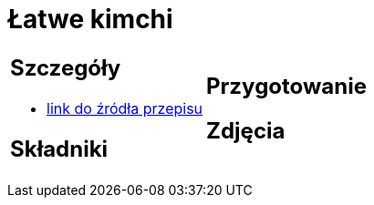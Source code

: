 = Łatwe kimchi

[cols=".<a,.<a"]
[frame=none]
[grid=none]
|===
|
== Szczegóły
* https://www.jadlonomia.com/przepisy/kimchi-czyli-koreanska-kiszona-kapusta[link do źródła przepisu]

== Składniki

|
== Przygotowanie

== Zdjęcia
|===
